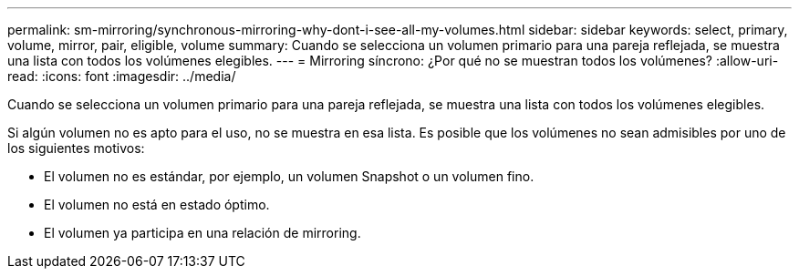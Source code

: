 ---
permalink: sm-mirroring/synchronous-mirroring-why-dont-i-see-all-my-volumes.html 
sidebar: sidebar 
keywords: select, primary, volume, mirror, pair, eligible, volume 
summary: Cuando se selecciona un volumen primario para una pareja reflejada, se muestra una lista con todos los volúmenes elegibles. 
---
= Mirroring síncrono: ¿Por qué no se muestran todos los volúmenes?
:allow-uri-read: 
:icons: font
:imagesdir: ../media/


[role="lead"]
Cuando se selecciona un volumen primario para una pareja reflejada, se muestra una lista con todos los volúmenes elegibles.

Si algún volumen no es apto para el uso, no se muestra en esa lista. Es posible que los volúmenes no sean admisibles por uno de los siguientes motivos:

* El volumen no es estándar, por ejemplo, un volumen Snapshot o un volumen fino.
* El volumen no está en estado óptimo.
* El volumen ya participa en una relación de mirroring.

